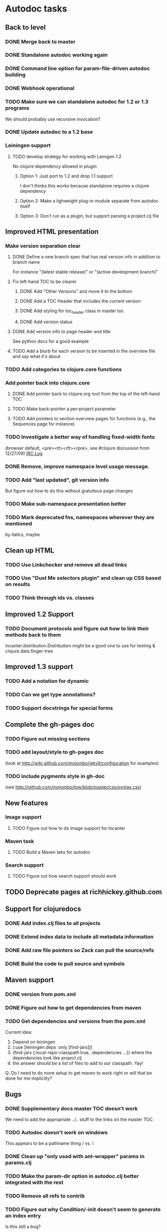 * Autodoc tasks
** Back to level
*** DONE Merge back to master
*** DONE Standalone autodoc working again
*** DONE Command line option for param-file-driven autodoc building
*** DONE Webhook operational
*** TODO Make sure we can standalone autodoc for 1.2 or 1.3 programs
We should probably use recursive invocation?
*** DONE Update autodoc to a 1.2 base
*** Leiningen support
**** TODO develop strategy for working with Leinigen 1.2
No clojure dependency allowed in plugin
***** Option 1: Just port to 1.2 and drop 1.1 support
I don't thinks this works because standalone requires a clojure dependency
***** Option 2: Make a lighweight plug-in module separate from autodoc itself
***** Option 3: Don't run as a plugin, but support parsing a project.clj file
** Improved HTML presentation
*** Make version separation clear
**** DONE Define a new branch spec that has real version info in addition to branch name
For instance "(latest stable release)" or "(active development branch)"
**** Fix left-hand TOC to be clearer
***** DONE Add "Other Versions" and move it to the bottom
***** DONE Add a TOC Header that includes the current version
***** DONE Add styling for toc_header class in master toc
***** DONE Add version status
**** DONE Add version info to page header and title
See python docs for a good example

**** TODO Add a blurb for each version to be inserted in the overview file and say what it's about
*** TODO Add categories to clojure.core functions
*** Add pointer back into clojure.core
**** DONE Add pointer back to clojure.org root from the top of the left-hand TOC
**** TODO Make back-pointer a per-project parameter
**** TODO Add pointers to section overview pages for functions (e.g., the Sequences page for instance)
*** TODO Investigate a better way of handling fixed-width fonts
(browser default, <pre><tt></tt></pre>, see #clojure discussion from 12/27/09)
[[http://clojure-log.n01se.net/date/2009-12-27.html][IRC Log]]
*** DONE Remove, improve namespace level usage message.
*** TODO Add "last updated", git version info
But figure out how to do this without gratuitous page changes
*** TODO Make sub-namespace presentation better
*** TODO Mark deprecated fns, namespaces wherever they are mentioned
by italics, maybe
** Clean up HTML
*** TODO Use Linkchecker and remove all dead links
*** TODO Use "Dust Me selectors plugin" and clean up CSS based on results
*** TODO Think through ids vs. classes
** Improved 1.2 Support
*** TODO Document protocols and figure out how to link their methods back to them
incanter.distribution.Distribution might be a good one to use for testing
& clojure.data.finger-tree
** Improved 1.3 support
*** TODO Add a notation for dynamic
*** TODO Can we get type annotations?
*** TODO Support docstrings for special forms
** Complete the gh-pages doc
*** TODO Figure out missing sections
*** TODO add layout/style to gh-pages doc
(look at http://wiki.github.com/mojombo/jekyll/configuration  for examples)
*** TODO include pygments style in gh-doc
(see http://github.com/mojombo/tpw/blob/master/css/syntax.css)
** New features
*** Image support
**** TODO Figure out how to do image support for Incanter
*** Maven task
**** TODO Build a Maven taks for autodoc
*** Search support
**** TODO Figure out how search support should work
** TODO Deprecate pages at richhickey.github.com
** Support for clojuredocs
*** DONE Add index.clj files to all projects
*** DONE Extend index data to include all metadata information
*** DONE Add raw file pointers so Zack can pull the source/refs
*** DONE Build the code to pull source and symbols
** Maven support
*** DONE version from pom.xml
*** DONE Figure out how to get dependencies from maven
*** TODO Get dependencies and versions from the pom.xml
Current idea:
1. Depend on leiningen
2. (:use [leiningen.deps :only [find-jars]])
3. (find-jars {:local-repo-classpath true, :dependencies ...}) where the dependencies look like project.clj
4. the answer should be a list of files to add to our classpath. Yay!

Q: Do I need to do more setup to get maven to work right or will that be done for me implicitly?
** Bugs
*** DONE Supplementary docs master TOC doesn't work
We need to add the appropriate ../.. stuff to the links on the master TOC
*** TODO Autodoc doesn't work on windows
This appears to be a pathname thing / vs. \
*** DONE Clean up "only used with ant-wrapper" params in params.clj
*** TODO Make the param-dir option in autodoc.clj better integrated with the rest
*** TODO Remove all refs to contrib
*** TODO Figure out why Condition/-init doesn't seem to generate an index entry
Is this still a bug?
*** DONE Fix url detection so that it always works
*** DONE Supress author tag when none provided
*** TODO Make &emdash; work in headers and titles
Enlive seems to not escape this correctly (probably it's just tag soup underneath)
*** DONE Fix "no project specified" at the top of the API index page!
*** TODO Make the sub-namespace links on a namespace right hand TOC work
*** DONE Get source links working right again
*** TODO Get non-master updates to trigger auto builds
*** TODO Fix left-TOC on ie (ul styling on first category)
*** DONE Fix modular contrib docs
*** TODO Add version number info to wrapped markdown files
*** DONE Some source link (see clojure.contrib.accumulators/add) don't seem to be working right.
*** TODO Fix source links in incanter
*** TODO Add a README in the target
